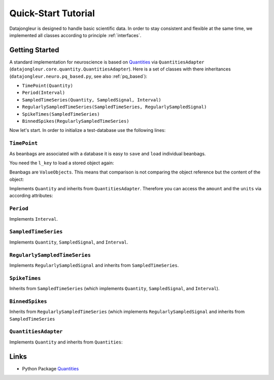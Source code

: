 
.. _Quantities: http://packages.python.org/quantities/index.html

====================
Quick-Start Tutorial
====================

Datajongleur is designed to handle basic scientific data. In order to stay
consistent and flexible at the same time, we implemented all classes according
to principle :ref:`interfaces`.

Getting Started
===============

A standard implementation for neuroscience is based on `Quantities`_ via
``QuantitiesAdapter`` (``datajongleur.core.quantity.QuantitiesAdapter``). Here
is a set of classes with there inheritances
(``datajongleur.neuro.pq_based.py``, see also :ref:`pq_based`):

* ``TimePoint(Quantity)``
* ``Period(Interval)``
* ``SampledTimeSeries(Quantity, SampledSignal, Interval)``
* ``RegularlySampledTimeSeries(SampledTimeSeries, RegularlySampledSignal)``
* ``SpikeTimes(SampledTimeSeries)``
* ``BinnedSpikes(RegularlySampledTimeSeries)``

Now let's start. In order to initialize a test-database use the following
lines:

.. testcode:: pq_based

  import sqlalchemy as sa
  from datajongleur import DBSession
  from datajongleur.neuro.pq_based import *
  from datajongleur.neuro.models import initialize_sql
  engine = sa.create_engine('sqlite:///tutorial.sqlite')
  initialize_sql(engine)
  session = DBSession ()

``TimePoint``
-------------

As beanbags are associated with a database it is easy to ``save`` and ``load``
individual beanbags.

.. testcode:: pq_based

  tp1 = TimePoint(1.0, "ms")
  tp1.save() # assigns a locale DB-Key `l_key`
  tp2 = TimePoint(2.0, "ms")
  tp2.save()
  l_key = tp1.l_key

.. testoutput:: pq_based

  Assigned attribute `l_key`
  Assigned attribute `l_key`

You need the ``l_key`` to load a stored object again:

.. testcode:: pq_based

  tp3 = TimePoint.load(l_key)
  print tp3

.. testoutput:: pq_based

  1.0 ms

Beanbags are ``ValueObjects``. This means that comparison is not comparing the
object reference but the content of the object:

.. testcode:: pq_based
  
  print (tp1 + tp1).__repr__()
  print (tp1 + tp1) == tp2

.. testoutput:: pq_based

  TimePoint(2.0, 'ms')
  True

Implements ``Quantity`` and inherits from ``QuantitiesAdapter``. Therefore you
can access the ``amount`` and the ``units`` via according attributes:

.. testcode:: pq_based

  print tp1.amount
  print tp1.units
  print "The amount of tp1 + tp2 = %s" %((tp1 + tp2).amount)
  print "The units of tp1 + tp2: %s" %((tp1 + tp2).units)

.. testoutput:: pq_based

  1.0
  ms
  The amount of tp1 + tp2 = 3.0
  The units of tp1 + tp2: ms

``Period``
----------

Implements ``Interval``.

.. testcode:: pq_based

  p = Period(1,2,"s")
  print p.length # see interface Interval
  print p.start
  print p.stop

.. testoutput:: pq_based

  1 s
  1 s
  2 s

``SampledTimeSeries``
---------------------

Implements ``Quantity``, ``SampledSignal``, and ``Interval``.

.. testcode:: pq_based

  sts = SampledTimeSeries([1,2,3], 'mV', [1,4,7], 's')
  # Interval-methods
  print sts.length
  print sts.start
  print sts.stop
  # SampledSignal-methods
  print sts.signal
  print sts.signal_base

.. testoutput:: pq_based

  6 s
  1 s
  7 s
  [1 2 3] mV
  [1 4 7] s

``RegularlySampledTimeSeries``
-------------------------------------------------------------------------
Implements ``RegularlySampledSignal`` and inherits from ``SampledTimeSeries``.

.. testcode:: pq_based

  rsts = RegularlySampledTimeSeries([1,2,5],"mV", 1, 5, "s")
  # Interval-methods (from SampledTimeSeries)
  print rsts.length
  print rsts.start
  print rsts.stop
  # SampledSignal-methods (from SampledTimeSeries)
  print rsts.signal
  print rsts.signal_base
  # RegulartlySampledSignal-methods
  print rsts.sampling_rate
  print rsts.step_size

.. testoutput:: pq_based

  4 s
  1 s
  5 s
  [1 2 5] mV
  [ 1.  3.  5.] s
  0.5 1/s
  2.0 s

``SpikeTimes``
--------------

Inherits from ``SampledTimeSeries`` (which implements ``Quantity``,
``SampledSignal``, and ``Interval``).

.. testcode:: pq_based

  spiketimes = SpikeTimes([1.3, 1.9, 2.5], "ms")
  # Interval-methods
  print spiketimes.length
  print spiketimes.start
  print spiketimes.stop
  # SampledSignal-methods
  print spiketimes.signal
  print spiketimes.signal_base
  # all information
  print spiketimes

.. testoutput:: pq_based

  1.2 ms
  1.3 ms
  2.5 ms
  [ True  True  True] dimensionless
  [ 1.3  1.9  2.5] ms
  
    signal:          [ True  True  True] dimensionless,
    signalbase:      [ 1.3  1.9  2.5] ms,
    start:           1.3 ms,
    stop:            2.5 ms,
    length:          1.2 ms,
    n sample points: 3 dimensionless


``BinnedSpikes``
--------------------------------------------

Inherits from  ``RegularlySampledTimeSeries`` (which implements
``RegularlySampledSignal`` and inherits from ``SampledTimeSeries``

.. testcode:: pq_based

  bs = BinnedSpikes([4,3,0,2], 1, 5, "ms")
  # Interval-methods (from SampledTimeSeries)
  print bs.length
  print bs.start
  print bs.stop
  # SampledSignal-methods (from SampledTimeSeries)
  print bs.signal
  print bs.signal_base
  # RegulartlySampledSignal-methods
  print bs.sampling_rate
  print bs.step_size

.. testoutput:: pq_based

  4 ms
  1 ms
  5 ms
  [4 3 0 2] dimensionless
  [ 1.          2.33333333  3.66666667  5.        ] ms
  0.75 1/ms
  1.33333333333 ms

  
``QuantitiesAdapter``
---------------------

Implements ``Quantity`` and inherits from ``Quantities``:

.. testcode:: pq_based

  from datajongleur.beanbags.quantity import QuantitiesAdapter
  q = QuantitiesAdapter([1,2,3], 'mV')
  print q.max()
  print type(q.max())

.. testoutput:: pq_based

  3 mV
  <class 'datajongleur.beanbags.quantity.QuantitiesAdapter'>

Links
=====

* Python Package `Quantities`_ 




